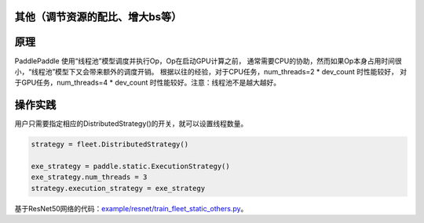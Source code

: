 其他（调节资源的配比、增大bs等）
------------------


原理
----

PaddlePaddle 使用“线程池”模型调度并执行Op，Op在启动GPU计算之前， 
通常需要CPU的协助，然而如果Op本身占用时间很小，“线程池”模型下又会带来额外的调度开销。
根据以往的经验，对于CPU任务，num_threads=2 * dev_count 时性能较好，
对于GPU任务，num_threads=4 * dev_count 时性能较好。注意：线程池不是越大越好。

操作实践
----

用户只需要指定相应的DistributedStrategy()的开关，就可以设置线程数量。

.. code:: python

    strategy = fleet.DistributedStrategy()

    exe_strategy = paddle.static.ExecutionStrategy()
    exe_strategy.num_threads = 3
    strategy.execution_strategy = exe_strategy

基于ResNet50网络的代码：`example/resnet/train_fleet_static_others.py <https://github.com/PaddlePaddle/FleetX/blob/develop/examples/resnet/train_fleet_static_others.py>`_。
